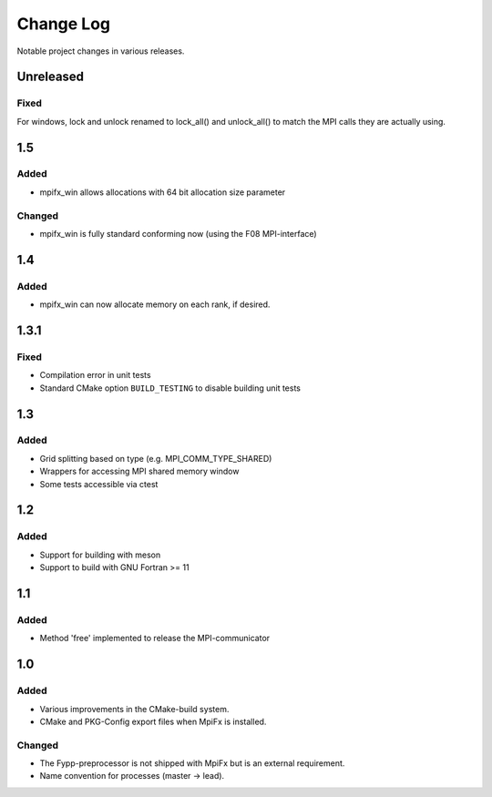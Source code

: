 **********
Change Log
**********

Notable project changes in various releases.

Unreleased
==========

Fixed
-----

For windows, lock and unlock renamed to lock_all() and unlock_all() to
match the MPI calls they are actually using.


1.5
===

Added
-----

* mpifx_win allows allocations with 64 bit allocation size parameter


Changed
-------

* mpifx_win is fully standard conforming now (using the F08 MPI-interface)


1.4
===

Added
-----

* mpifx_win can now allocate memory on each rank, if desired.


1.3.1
=====

Fixed
-----

* Compilation error in unit tests

* Standard CMake option ``BUILD_TESTING`` to disable building unit tests


1.3
===

Added
------

* Grid splitting based on type (e.g. MPI_COMM_TYPE_SHARED)

* Wrappers for accessing MPI shared memory window

* Some tests accessible via ctest


1.2
===

Added
-----

* Support for building with meson

* Support to build with GNU Fortran >= 11


1.1
===

Added
-----

* Method 'free' implemented to release the MPI-communicator


1.0
===

Added
-----

* Various improvements in the CMake-build system.

* CMake and PKG-Config export files when MpiFx is installed.


Changed
-------

* The Fypp-preprocessor is not shipped with MpiFx but is an external
  requirement.

* Name convention for processes (master -> lead).
